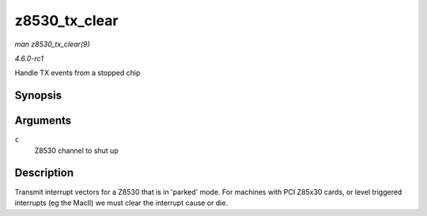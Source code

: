 
.. _API-z8530-tx-clear:

==============
z8530_tx_clear
==============

*man z8530_tx_clear(9)*

*4.6.0-rc1*

Handle TX events from a stopped chip


Synopsis
========

.. c:function:: void z8530_tx_clear( struct z8530_channel * c )

Arguments
=========

``c``
    Z8530 channel to shut up


Description
===========

Transmit interrupt vectors for a Z8530 that is in 'parked' mode. For machines with PCI Z85x30 cards, or level triggered interrupts (eg the MacII) we must clear the interrupt cause
or die.
